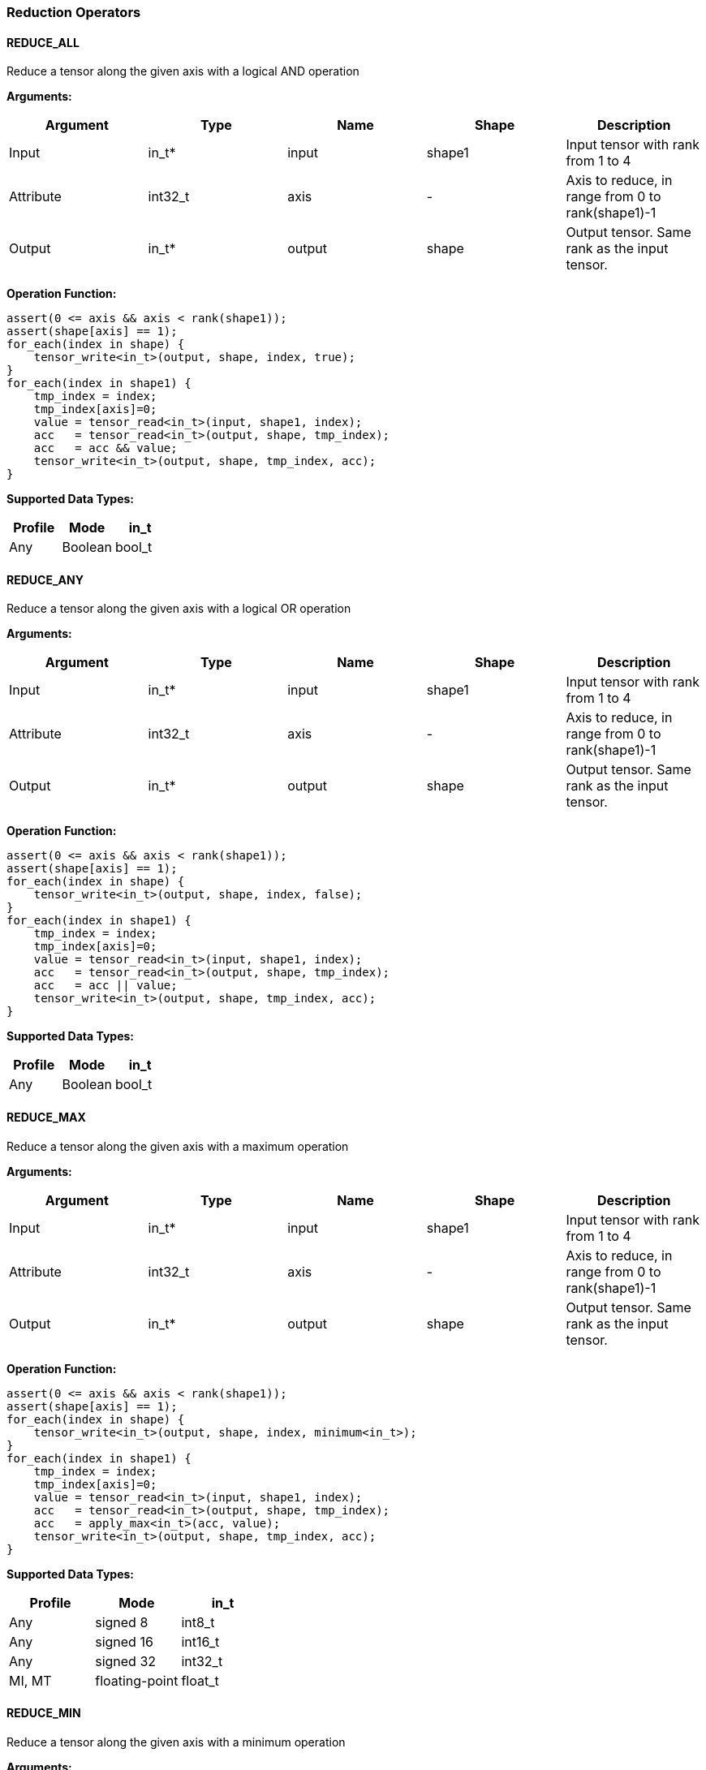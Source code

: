 //
// This confidential and proprietary software may be used only as
// authorised by a licensing agreement from ARM Limited
// (C) COPYRIGHT 2020-2021 ARM Limited
// ALL RIGHTS RESERVED
// The entire notice above must be reproduced on all authorised
// copies and copies may only be made to the extent permitted
// by a licensing agreement from ARM Limited.

=== Reduction Operators

==== REDUCE_ALL

Reduce a tensor along the given axis with a logical AND operation

*Arguments:*

|===
|Argument|Type|Name|Shape|Description

|Input|in_t*|input|shape1|Input tensor with rank from 1 to 4
|Attribute|int32_t|axis|-|Axis to reduce, in range from 0 to rank(shape1)-1
|Output|in_t*|output|shape|Output tensor. Same rank as the input tensor.
|===

*Operation Function:*

[source,c]
----
assert(0 <= axis && axis < rank(shape1));
assert(shape[axis] == 1);
for_each(index in shape) {
    tensor_write<in_t>(output, shape, index, true);
}
for_each(index in shape1) {
    tmp_index = index;
    tmp_index[axis]=0;
    value = tensor_read<in_t>(input, shape1, index);
    acc   = tensor_read<in_t>(output, shape, tmp_index);
    acc   = acc && value;
    tensor_write<in_t>(output, shape, tmp_index, acc);
}
----

*Supported Data Types:*

|===
|Profile|Mode|in_t

|Any|Boolean|bool_t
|===

==== REDUCE_ANY

Reduce a tensor along the given axis with a logical OR operation

*Arguments:*

|===
|Argument|Type|Name|Shape|Description

|Input|in_t*|input|shape1|Input tensor with rank from 1 to 4
|Attribute|int32_t|axis|-|Axis to reduce, in range from 0 to rank(shape1)-1
|Output|in_t*|output|shape|Output tensor. Same rank as the input tensor.
|===

*Operation Function:*

[source,c]
----
assert(0 <= axis && axis < rank(shape1));
assert(shape[axis] == 1);
for_each(index in shape) {
    tensor_write<in_t>(output, shape, index, false);
}
for_each(index in shape1) {
    tmp_index = index;
    tmp_index[axis]=0;
    value = tensor_read<in_t>(input, shape1, index);
    acc   = tensor_read<in_t>(output, shape, tmp_index);
    acc   = acc || value;
    tensor_write<in_t>(output, shape, tmp_index, acc);
}
----

*Supported Data Types:*

|===
|Profile|Mode|in_t

|Any|Boolean|bool_t
|===

==== REDUCE_MAX

Reduce a tensor along the given axis with a maximum operation

*Arguments:*

|===
|Argument|Type|Name|Shape|Description

|Input|in_t*|input|shape1|Input tensor with rank from 1 to 4
|Attribute|int32_t|axis|-|Axis to reduce, in range from 0 to rank(shape1)-1
|Output|in_t*|output|shape|Output tensor. Same rank as the input tensor.
|===

*Operation Function:*

[source,c]
----
assert(0 <= axis && axis < rank(shape1));
assert(shape[axis] == 1);
for_each(index in shape) {
    tensor_write<in_t>(output, shape, index, minimum<in_t>);
}
for_each(index in shape1) {
    tmp_index = index;
    tmp_index[axis]=0;
    value = tensor_read<in_t>(input, shape1, index);
    acc   = tensor_read<in_t>(output, shape, tmp_index);
    acc   = apply_max<in_t>(acc, value);
    tensor_write<in_t>(output, shape, tmp_index, acc);
}
----

*Supported Data Types:*

|===
|Profile|Mode|in_t

|Any|signed 8|int8_t
|Any|signed 16|int16_t
|Any|signed 32|int32_t
|MI, MT|floating-point|float_t
|===

==== REDUCE_MIN

Reduce a tensor along the given axis with a minimum operation

*Arguments:*
|===
|Argument|Type|Name|Shape|Description

|Input|in_t*|input|shape1|Input tensor with rank from 1 to 4
|Attribute|int32_t|axis|-|Axis to reduce, in range from 0 to rank(shape1)-1
|Output|in_t*|output|shape|Output tensor. Same rank as the input tensor.
|===

*Quantization Parameters:*

Quantization is ignored when doing the REDUCE_MIN operation. The input and output must maintain the same parameters.

*Operation Function:*

[source,c]
----
assert(0 <= axis && axis < rank(shape1));
assert(shape[axis]==1);
for_each(index in shape) {
    tensor_write<in_t>(output, shape, index, maximum<in_t>);
}
for_each(index in shape1) {
    tmp_index = index;
    tmp_index[axis]=0;
    value = tensor_read<in_t>(input, shape1, index);
    acc   = tensor_read<in_t>(output, shape, tmp_index);
    acc   = apply_min<in_t>(acc, value);
    tensor_write<in_t>(output, shape, tmp_index, acc);
}
----

*Supported Data Types:*

|===
|Profile|Mode|in_t

|Any|signed 8|int8_t
|Any|signed 16|int16_t
|Any|signed 32|int32_t
|MI, MT|floating-point|float_t
|===

==== REDUCE_PRODUCT

Reduce a tensor along the given axis by computing the product of the axis.

*Arguments:*

|===
|Argument|Type|Name|Shape|Description

|Input|in_t*|input|shape1|Input tensor with rank from 1 to 4
|Attribute|int32_t|axis|-|Axis to reduce, in range from 0 to rank(shape1)-1
|Output|in_t*|output|shape|Output tensor. Same rank as the input tensor.
|===

*Operation Function:*

[source,c]
----
assert(0 <= axis && axis < rank(shape1));
assert(shape[axis] == 1);
for_each(index in shape) {
    tensor_write<in_t>(output, shape, index, 1.0);
}
for_each(index in shape1) {
    tmp_index = index;
    tmp_index[axis]=0;
    value = tensor_read<in_t>(input, shape1, index);
    acc   = tensor_read<in_t>(output, shape, tmp_index);
    acc   = acc * value;
    tensor_write<in_t>(output, shape, tmp_index, acc);
}
----

*Supported Data Types:*

|===
|Profile|Mode|in_t

|MI, MT|floating-point|float_t
|===

==== REDUCE_SUM

Reduce a tensor along the given axis by computing the sum of the axis.

*Arguments:*

|===
|Argument|Type|Name|Shape|Description

|Input|in_t*|input|shape1|Input tensor with rank from 1 to 4
|Attribute|int32_t|axis|-|Axis to reduce, in range from 0 to rank(shape1)-1
|Output|in_t*|output|shape|Output tensor. Same rank as the input tensor.
|===

*Operation Function:*

[source,c]
----
assert(0 <= axis && axis < rank(shape1));
assert(shape[axis] == 1);
for_each(index in shape) {
    tensor_write<in_t>(output, shape, index, 0);
}
for_each(index in shape1) {
    tmp_index = index;
    tmp_index[axis]=0;
    value = tensor_read<in_t>(input, shape1, index);
    acc   = tensor_read<in_t>(output, shape, tmp_index);
    acc   = apply_add<in_t>(acc, value);
    tensor_write<in_t>(output, shape, tmp_index, acc);
}
----

*Supported Data Types:*

|===
|Profile|Mode|in_t

|Any|signed 32|int32_t
|MI, MT|floating-point|float_t
|===

